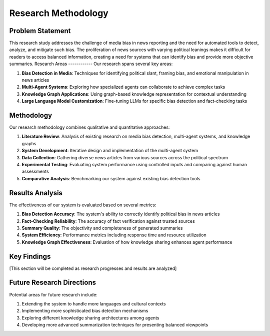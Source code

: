 Research Methodology
===================

Problem Statement
--------------
This research study addresses the challenge of media bias in news reporting and the need for automated tools to detect, analyze, and mitigate such bias. The proliferation of news sources with varying political leanings makes it difficult for readers to access balanced information, creating a need for systems that can identify bias and provide more objective summaries.
Research Areas
------------
Our research spans several key areas:

1. **Bias Detection in Media**: Techniques for identifying political slant, framing bias, and emotional manipulation in news articles
2. **Multi-Agent Systems**: Exploring how specialized agents can collaborate to achieve complex tasks
3. **Knowledge Graph Applications**: Using graph-based knowledge representation for contextual understanding
4. **Large Language Model Customization**: Fine-tuning LLMs for specific bias detection and fact-checking tasks

Methodology
----------
Our research methodology combines qualitative and quantitative approaches:

1. **Literature Review**: Analysis of existing research on media bias detection, multi-agent systems, and knowledge graphs
2. **System Development**: Iterative design and implementation of the multi-agent system
3. **Data Collection**: Gathering diverse news articles from various sources across the political spectrum
4. **Experimental Testing**: Evaluating system performance using controlled inputs and comparing against human assessments
5. **Comparative Analysis**: Benchmarking our system against existing bias detection tools

Results Analysis
--------------
The effectiveness of our system is evaluated based on several metrics:

1. **Bias Detection Accuracy**: The system's ability to correctly identify political bias in news articles
2. **Fact-Checking Reliability**: The accuracy of fact verification against trusted sources
3. **Summary Quality**: The objectivity and completeness of generated summaries
4. **System Efficiency**: Performance metrics including response time and resource utilization
5. **Knowledge Graph Effectiveness**: Evaluation of how knowledge sharing enhances agent performance

Key Findings
----------
[This section will be completed as research progresses and results are analyzed]

Future Research Directions
------------------------
Potential areas for future research include:

1. Extending the system to handle more languages and cultural contexts
2. Implementing more sophisticated bias detection mechanisms
3. Exploring different knowledge sharing architectures among agents
4. Developing more advanced summarization techniques for presenting balanced viewpoints
